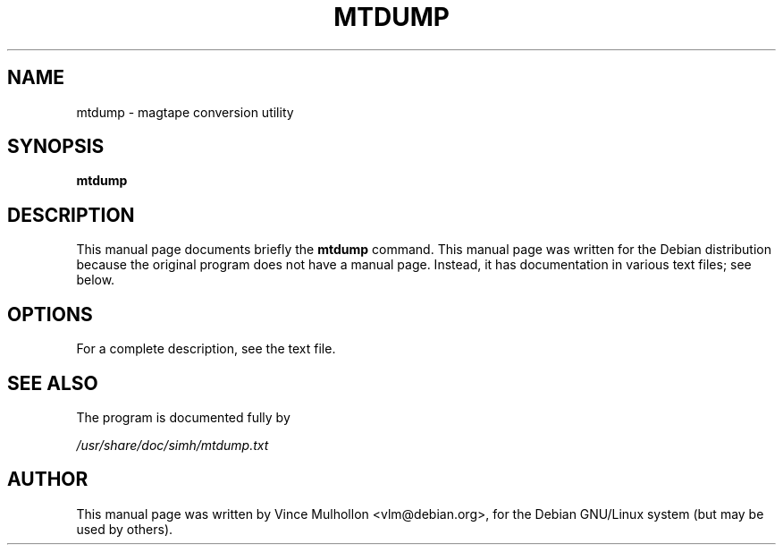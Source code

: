 .\"                                      Hey, EMACS: -*- nroff -*-
.TH MTDUMP 1 "Feburary 19, 2003"
.\" Please adjust this date whenever revising the manpage.
.\"
.\" Some roff macros, for reference:
.\" .nh        disable hyphenation
.\" .hy        enable hyphenation
.\" .ad l      left justify
.\" .ad b      justify to both left and right margins
.\" .nf        disable filling
.\" .fi        enable filling
.\" .br        insert line break
.\" .sp <n>    insert n+1 empty lines
.\" for manpage-specific macros, see man(7)
.SH NAME
mtdump \- magtape conversion utility 
.SH SYNOPSIS
.B mtdump
.SH DESCRIPTION
This manual page documents briefly the
.B mtdump
command.
This manual page was written for the Debian distribution
because the original program does not have a manual page.
Instead, it has documentation in various text files;  see below.
.PP
.SH OPTIONS
For a complete description, see the text file.
.SH SEE ALSO
The program is documented fully by
.PP
.IR /usr/share/doc/simh/mtdump.txt
.PP
.SH AUTHOR
This manual page was written by Vince Mulhollon <vlm@debian.org>,
for the Debian GNU/Linux system (but may be used by others).

